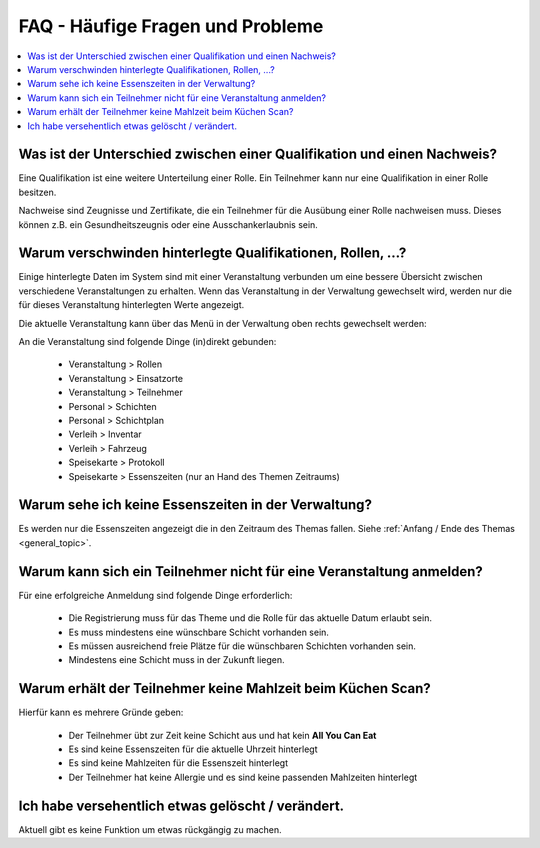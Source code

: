 FAQ - Häufige Fragen und Probleme
=================================

.. contents::
   :depth: 2
   :local:

Was ist der Unterschied zwischen einer Qualifikation und einen Nachweis?
------------------------------------------------------------------------

Eine Qualifikation ist eine weitere Unterteilung einer Rolle. Ein Teilnehmer kann nur eine Qualifikation in einer Rolle besitzen.

Nachweise sind Zeugnisse und Zertifikate, die ein Teilnehmer für die Ausübung einer Rolle nachweisen muss. Dieses können z.B. ein Gesundheitszeugnis oder eine Ausschankerlaubnis sein.

Warum verschwinden hinterlegte Qualifikationen, Rollen, ...?
------------------------------------------------------------

Einige hinterlegte Daten im System sind mit einer Veranstaltung verbunden um eine bessere Übersicht zwischen verschiedene Veranstaltungen zu erhalten. Wenn das Veranstaltung in der Verwaltung gewechselt wird, werden nur die für dieses Veranstaltung hinterlegten Werte angezeigt.

Die aktuelle Veranstaltung kann über das Menü in der Verwaltung oben rechts gewechselt werden:

.. image:: ../images/event_picker.png

An die Veranstaltung sind folgende Dinge (in)direkt gebunden:

    - Veranstaltung > Rollen
    - Veranstaltung > Einsatzorte
    - Veranstaltung > Teilnehmer
    - Personal > Schichten
    - Personal > Schichtplan
    - Verleih > Inventar
    - Verleih > Fahrzeug
    - Speisekarte > Protokoll
    - Speisekarte > Essenszeiten (nur an Hand des Themen Zeitraums)

Warum sehe ich keine Essenszeiten in der Verwaltung?
----------------------------------------------------

Es werden nur die Essenszeiten angezeigt die in den Zeitraum des Themas fallen. Siehe :ref:`Anfang / Ende des Themas <general_topic>`.

Warum kann sich ein Teilnehmer nicht für eine Veranstaltung anmelden?
---------------------------------------------------------------------

Für eine erfolgreiche Anmeldung sind folgende Dinge erforderlich:

    - Die Registrierung muss für das Theme und die Rolle für das aktuelle Datum erlaubt sein.
    - Es muss mindestens eine wünschbare Schicht vorhanden sein.
    - Es müssen ausreichend freie Plätze für die wünschbaren Schichten vorhanden sein.
    - Mindestens eine Schicht muss in der Zukunft liegen.

Warum erhält der Teilnehmer keine Mahlzeit beim Küchen Scan?
------------------------------------------------------------

Hierfür kann es mehrere Gründe geben:

    - Der Teilnehmer übt zur Zeit keine Schicht aus und hat kein **All You Can Eat**
    - Es sind keine Essenszeiten für die aktuelle Uhrzeit hinterlegt
    - Es sind keine Mahlzeiten für die Essenszeit hinterlegt
    - Der Teilnehmer hat keine Allergie und es sind keine passenden Mahlzeiten hinterlegt

Ich habe versehentlich etwas gelöscht / verändert.
--------------------------------------------------

Aktuell gibt es keine Funktion um etwas rückgängig zu machen.
